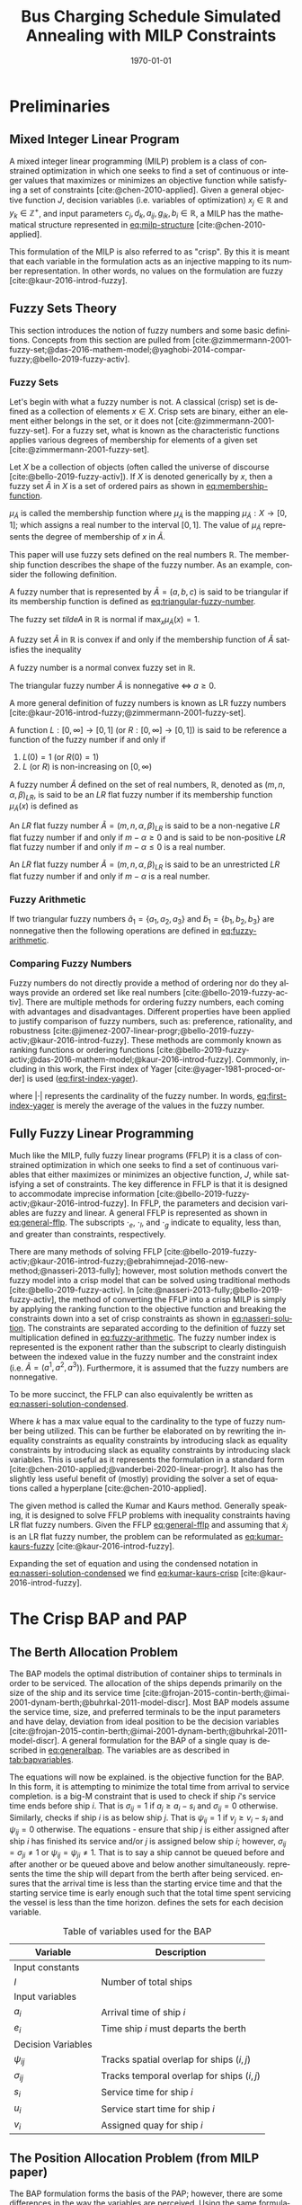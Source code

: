 #+TITLE: Bus Charging Schedule Simulated Annealing with MILP Constraints
#+DATE: \today
#+EMAIL: A01704744@usu.edu
#+LANGUAGE: en

#+LATEX_CLASS: article

# Theorems/Lemmas/Definition headers
#+LATEX_HEADER: \newtheorem{definition}{Definition}[section]

* Preliminaries
** Mixed Integer Linear Program
A mixed integer linear programming (MILP) problem is a class of constrained optimization in which one seeks to find a
set of continuous or integer values that maximizes or minimizes an objective function while satisfying a set of
constraints [cite:@chen-2010-applied]. Given a general objective function $J$, decision variables (i.e. variables of
optimization) $x_j \in \mathbb{R}$ and $y_k \in \mathbb{Z}^+$, and input parameters $c_j, d_k, a_{ij}, g_{ik}, b_i \in \mathbb{R}$, a MILP has the
mathematical structure represented in [[eq:milp-structure]] [cite:@chen-2010-applied].

#+name: eq:milp-structure
\begin{equation}
\begin{array}{lll}
\text{Maximize}   & J = \sum_j c_j x_j + \sum_k d_k y_k            &                 \\
\text{subject to} & \sum_j a_{ij} x_j + \sum_k g_{ik} y_k  \le b_i & (i = 1,2,...,m) \\
                  & x_j \ge 0                                      & (j = 1,2,...,n) \\
                  & y_k \in \mathbb{Z^+}0                          & (k = 1,2,...,n) \\
\end{array}
\end{equation}

This formulation of the MILP is also referred to as "crisp". By this it is meant that each variable in the formulation
acts as an injective mapping to its number representation. In other words, no values on the formulation are fuzzy
[cite:@kaur-2016-introd-fuzzy].

** Fuzzy Sets Theory
This section introduces the notion of fuzzy numbers and some basic definitions. Concepts from this section are pulled
from [cite:@zimmermann-2001-fuzzy-set;@das-2016-mathem-model;@yaghobi-2014-compar-fuzzy;@bello-2019-fuzzy-activ].

*** Fuzzy Sets
Let's begin with what a fuzzy number is not. A classical (crisp) set is defined as a collection of elements $x \in X$.
Crisp sets are binary, either an element either belongs in the set, or it does not [cite:@zimmermann-2001-fuzzy-set].
For a fuzzy set, what is known as the characteristic functions applies various degrees of membership for elements of a
given set [cite:@zimmermann-2001-fuzzy-set].

#+begin_definition
Let $X$ be a collection of objects (often called the universe of discourse [cite:@bello-2019-fuzzy-activ]). If $X$ is denoted
generically by $x$, then a fuzzy set $\tilde{A}$ in $X$ is a set of ordered pairs as shown in [[eq:membership-function]].

#+name: eq:membership-function
\begin{equation}
\tilde{A} = \{(x, \mu_{\tilde{A}}(x))| x\in X\}
\end{equation}

\noindent
$\mu_{\tilde{A}}$ is called the membership function where $\mu_{\tilde{A}}$ is the mapping $\mu_{\tilde{A}} : X \rightarrow
[0,1]$; which assigns a real number to the interval $[0,1]$. The value of $\mu_{\tilde{A}}$ represents the degree of
membership of $x$ in $\tilde{A}$.
#+end_definition

This paper will use fuzzy sets defined on the real numbers $\mathbb{R}$. The membership function describes the shape of
the fuzzy number. As an example, consider the following definition.

#+begin_definition
A fuzzy number that is represented by $\tilde{A} = (a,b,c)$ is said to be triangular if its membership function is
defined as [[eq:triangular-fuzzy-number]].

#+name: eq:triangular-fuzzy-number
\begin{equation}
  \mu_{\tilde{A}}(x) =
  \begin{cases}
    \frac{(x-a)}{(b-a)} & a \le x \le b \\
    \frac{(d-x)}{(d-b)} & c \le x \le d \\
    0                   & \text{otherwise}
  \end{cases}
\end{equation}
#+end_definition

#+begin_definition
The fuzzy set $tilde{A}$ in $\mathbb{R}$ is normal if $\text{max}_x \mu_{\tilde{A}}(x) = 1$.
#+end_definition

#+begin_definition
A fuzzy set $\tilde{A}$ in $\mathbb{R}$ is convex if and only if the membership function of $\tilde{A}$ satisfies the inequality

\begin{equation*}
\mu_{\tilde{A}}[\beta x_1 + (1-\beta)x_2] \ge \text{min}[\mu_{\tilde{A}}(x_1), \mu_{\tilde{A}}(x_2)]\; \forall x_1, x_2 \in \mathbb{R}\; \beta \in [0,1]
\end{equation*}
#+end_definition

#+begin_definition
A fuzzy number is a normal convex fuzzy set in $\mathbb{R}$.
#+end_definition

#+begin_definition
The triangular fuzzy number $\tilde{A}$ is nonnegative $\iff\; a \ge 0$.
#+end_definition

A more general definition of fuzzy numbers is known as LR fuzzy numbers
[cite:@kaur-2016-introd-fuzzy;@zimmermann-2001-fuzzy-set].

#+begin_definition
A function $L:[0,\infty] \rightarrow [0,1]$ (or $R:[0,\infty] \rightarrow [0,1]$) is said to be reference a function of the fuzzy number if and only
if

1. $L(0) = 1$ (or $R(0) = 1$)
2. $L$ (or $R$) is non-increasing on $[0,\infty)$
#+end_definition

#+begin_definition
A fuzzy number $\tilde{A}$ defined on the set of real numbers, $\mathbb{R}$, denoted as $(m,n,\alpha,\beta)_{LR}$, is said to be an $LR$
flat fuzzy number if its membership function $\mu_{\tilde{A}}(x)$ is defined as

\begin{equation}
\mu_{\tilde{A}}(x) =
\begin{cases}
L(\frac{m-x}{\alpha}) & x \le m, \alpha > 0 \\
R(\frac{m-n}{\beta}) & x \ge m, \beta > 0 \\
1                & m \le x \le n
\end{cases}
\end{equation}
#+end_definition

#+begin_definition
An $LR$ flat fuzzy number $\tilde{A} = (m,n,\alpha,\beta)_{LR}$ is said to be a non-negative $LR$ flat fuzzy number if and only
if $m-\alpha \ge 0$ and is said to be non-positive $LR$ flat fuzzy number if and only if $m - \alpha \le 0$ is a real number.
#+end_definition

#+begin_definition
An $LR$ flat fuzzy number $\tilde{A} = (m,n,\alpha,\beta)_{LR}$ is said to be an unrestricted $LR$ flat fuzzy number if and only
if $m - \alpha$ is a real number.
#+end_definition

*** Fuzzy Arithmetic
If two triangular fuzzy numbers $\tilde{a}_1 = \{a_1, a_2, a_3\}$ and $\tilde{b}_1 = \{b_1, b_2, b_3\}$ are nonnegative
then the following operations are defined in [[eq:fuzzy-arithmetic]].

#+name: eq:fuzzy-arithmetic
\begin{equation}
\begin{array}{lcl}
\tilde{a} \oplus \tilde{b} & = & (a_1 + b_1, a_2 + b_2, a_3 + b_3) \\
\tilde{a} \ominus \tilde{b} & = & (a_1 + b_3, a_2 + b_2, a_3 + b_1) \\
\tilde{a} \otimes \tilde{b} & = & (a_1 b_1, a_2 b_2, a_3 b_3)       \\
\end{array}
\end{equation}

*** Comparing Fuzzy Numbers
Fuzzy numbers do not directly provide a method of ordering nor do they always provide an ordered set like real numbers
[cite:@bello-2019-fuzzy-activ]. There are multiple methods for ordering fuzzy numbers, each coming with advantages and
disadvantages. Different properties have been applied to justify comparison of fuzzy numbers, such as: preference,
rationality, and robustness [cite:@jimenez-2007-linear-progr;@bello-2019-fuzzy-activ;@kaur-2016-introd-fuzzy]. These
methods are commonly known as ranking functions or ordering functions
[cite:@bello-2019-fuzzy-activ;@das-2016-mathem-model;@kaur-2016-introd-fuzzy]. Commonly, including in this work, the First
index of Yager [cite:@yager-1981-proced-order] is used ([[eq:first-index-yager]]).

#+name: eq:first-index-yager
\begin{equation}
\mathfrak{R}(\tilde{A}) = \frac{\sum_i a_i}{|\tilde{A}|}
\end{equation}

\noindent
where $|\cdot|$ represents the cardinality of the fuzzy number. In words, [[eq:first-index-yager]] is merely the average
of the values in the fuzzy number.

** Fully Fuzzy Linear Programming
Much like the MILP, fully fuzzy linear programs (FFLP) it is a class of constrained optimization in which one seeks to
find a set of continuous variables that either maximizes or minimizes an objective function, $J$, while satisfying a set
of constraints. The key difference in FFLP is that it is designed to accommodate imprecise information
[cite:@bello-2019-fuzzy-activ;@kaur-2016-introd-fuzzy]. In FFLP, the parameters and decision variables are fuzzy and
linear. A general FFLP is represented as shown in [[eq:general-fflp]]. The subscripts $\cdot_e$, $\cdot_l$, and $\cdot_g$ indicate to
equality, less than, and greater than constraints, respectively.

#+name: eq:general-fflp
\begin{equation}
\begin{array}{lll}
\text{Maximize}   & J = \sum_j \tilde{C}_j \otimes \tilde{X}_j              &                 \\
\text{subject to} & \sum_j \tilde{a}_{ej} \otimes \tilde{x}_j = \tilde{b}_e &  \forall e = 1,2,3,... \\
                  & \sum_j \tilde{a}_{lj} \otimes \tilde{x}_j \le \tilde{b}_l &  \forall l = 1,2,3,... \\
                  & \sum_j \tilde{a}_{gj} \otimes \tilde{x}_j \ge \tilde{b}_l &  \forall g = 1,2,3,...
\end{array}
\end{equation}

There are many methods of solving FFLP
[cite:@bello-2019-fuzzy-activ;@kaur-2016-introd-fuzzy;@ebrahimnejad-2016-new-method;@nasseri-2013-fully]; however, most
solution methods convert the fuzzy model into a crisp model that can be solved using traditional methods
[cite:@bello-2019-fuzzy-activ]. In [cite:@nasseri-2013-fully;@bello-2019-fuzzy-activ], the method of converting the FFLP
into a crisp MILP is simply by applying the ranking function to the objective function and breaking the constraints down
into a set of crisp constraints as shown in [[eq:nasseri-solution]]. The constraints are separated according to the
definition of fuzzy set multiplication defined in [[eq:fuzzy-arithmetic]]. The fuzzy number index is represented is
the exponent rather than the subscript to clearly distinguish between the indexed value in the fuzzy number and the
constraint index (i.e. $\tilde{A} = (a^1,a^2,a^3)$). Furthermore, it is assumed that the fuzzy numbers are nonnegative.

#+name: eq:nasseri-solution
\begin{equation}
\begin{array}{lll}
\text{Maximize}   & J = \mathfrak{R}\Big(\sum_j (c_j^1,c_j^2,c_j^3)(x_j^1,x_j^2,x_j^3)\Big) &\\
\text{subject to} & \sum_j a_{ej}^1 x_j^1 = b_e^1 &  \forall e = 1,2,3,... \\
                  & \sum_j a_{lj}^1 x_j^1 \le b_l^1 &  \forall l = 1,2,3,... \\
                  & \sum_j a_{gj}^1 x_j^1 \ge b_l^1  &  \forall g = 1,2,3,... \\
                  & \sum_j a_{ej}^2 x_j^2 = b_e^2 &  \forall e = 1,2,3,... \\
                  & \sum_j a_{lj}^2 x_j^2 \le b_l^2 &  \forall l = 1,2,3,... \\
                  & \sum_j a_{gj}^2 x_j^2 \ge b_l^2  &  \forall g = 1,2,3,... \\
                  & \sum_j a_{ej}^3 x_j^3 = b_e^3 &  \forall e = 1,2,3,... \\
                  & \sum_j a_{lj}^3 x_j^3 \le b_l^3 &  \forall l = 1,2,3,... \\
                  & \sum_j a_{gj}^3 x_j^3 \ge b_l^3  &  \forall g = 1,2,3,... \\
                  & x_j^2 - x_j^1 \ge 0         & x_j^3 - x_j^2 \ge 0 \\
\end{array}
\end{equation}

\noindent
To be more succinct, the FFLP can also equivalently be written as [[eq:nasseri-solution-condensed]].

#+name: eq:nasseri-solution-condensed
\begin{equation}
\begin{array}{lll}
\text{Maximize}   & J = \mathfrak{R}\Big(\sum_j (c_j^1,c_j^2,c_j^3) \otimes (x_j^1,x_j^2,x_j^3)\Big) &\\
\text{subject to} & \sum_j a_{ej}^k x_j^k = b_e^k &  \forall e = 1,2,3,... \\
                  & \sum_j a_{lj}^k x_j^k \le b_l^k &  \forall l = 1,2,3,... \\
                  & \sum_j a_{gj}^k x_j^k \ge b_l^k  &  \forall g = 1,2,3,... \\
                  & x_j^2 - x_j^1 \ge 0         & x_j^3 - x_j^2 \ge 0 \\
                  & \forall k \in \{1,2,...\}        &                  \\
\end{array}
\end{equation}

Where $k$ has a max value equal to the cardinality to the type of fuzzy number being utilized. This can be further be
elaborated on by rewriting the inequality constraints as equality constraints by introducing slack as equality
constraints by introducing slack as equality constraints by introducing slack variables. This is useful as it
represents the formulation in a standard form [cite:@chen-2010-applied;@vanderbei-2020-linear-progr]. It also has the
slightly less useful benefit of (mostly) providing the solver a set of equations called a hyperplane [cite:@chen-2010-applied].

The given method is called the Kumar and Kaurs method. Generally speaking, it is designed to solve FFLP problems with
inequality constraints having LR flat fuzzy numbers. Given the FFLP [[eq:general-fflp]] and assuming that
$\tilde{x}_j$ is an LR flat fuzzy number, the problem can be reformulated as [[eq:kumar-kaurs-fuzzy]]
[cite:@kaur-2016-introd-fuzzy].

#+name: eq:kumar-kaurs-fuzzy
\begin{equation}
\begin{array}{lll}
\text{Maximize}   & J = \sum_j \tilde{C}_j \otimes \tilde{X}_j              &                                              \\
\text{subject to} & \sum_j \tilde{a}_{ej} \otimes \tilde{x}_j               = \tilde{b}_e & \forall e = 1,2,3,...                \\
                  & \sum_j \tilde{a}_{lj} \otimes \tilde{x}_j \oplus \tilde{S}_l = \tilde{b}_l \oplus \tilde{S'}_l & \forall l = 1,2,3,... \\
                  & \sum_j \tilde{a}_{gj} \otimes \tilde{x}_j \oplus \tilde{S}_e = \tilde{b}_l \oplus \tilde{S'}_g & \forall g = 1,2,3,... \\
                  & \mathfrak{R}(\tilde{S_l}) - \mathfrak{R}(\tilde{S_l'}) \ge 0                                     & \forall l = 1,2,3,...      \\
                  & \mathfrak{R}(\tilde{S_g}) - \mathfrak{R}(\tilde{S_g'}) \le 0                                     & \forall g = 1,2,3,...
\end{array}
\end{equation}

Expanding the set of equation and using the condensed notation in [[eq:nasseri-solution-condensed]] we find
[[eq:kumar-kaurs-crisp]] [cite:@kaur-2016-introd-fuzzy].

#+name: eq:kumar-kaurs-crisp
\begin{equation}
\begin{array}{lll}
\text{Maximize}    & J = \mathfrak{R}\Big(\sum_j (c_j^1,c_j^2,c_j^3) \otimes (x_j^1,x_j^2,x_j^3)\Big) &                       \\
\text{subject to}  & \sum_j a_{ej}^k x_j^k = b_e^k                                   &  \forall e = 1,2,3,...      \\
                   & \sum_j a_{lj}^k x_j^k s_l^k \le s_l^{'k} b_l^k                    &  \forall l = 1,2,3,...      \\
                   & \sum_j a_{gj}^k x_j^k s_g^k \ge s_l^{'k} b_l^k                    &  \forall g = 1,2,3,...      \\
                   & \mathfrak{R}(\tilde{S_l}) - \mathfrak{R}(\tilde{S_l'}) = 0                         & \forall l = 1,2,3,...       \\
                   & \mathfrak{R}(\tilde{S_g}) - \mathfrak{R}(\tilde{S_g'}) = 0                         & \forall g = 1,2,3,...       \\
                   & x_j^2 - x_j^1 \ge 0                                            & x_j^3 - x_j^2 \ge 0     \\
                   & s_j^2 - s_j^1 \ge 0                                            & s_j^3 - s_j^2 \ge 0     \\
                   & s_j^{'2} - s_j^{'1} \ge 0                                      & s_j^{'3} - s_j^{'2} \ge 0 \\
                   & \forall k \in \{1,2,...\}                                            &                       \\
\end{array}
\end{equation}

* The Crisp BAP and PAP
** The Berth Allocation Problem
The BAP models the optimal distribution of container ships to terminals in order to be serviced. The allocation of the
ships depends primarily on the size of the ship and its service time
[cite:@frojan-2015-contin-berth;@imai-2001-dynam-berth;@buhrkal-2011-model-discr]. Most BAP models assume the service
time, size, and preferred terminals to be the input parameters and have delay, deviation from ideal position to be the decision
variables [cite:@frojan-2015-contin-berth;@imai-2001-dynam-berth;@buhrkal-2011-model-discr]. A general formulation for the
BAP of a single quay is described in [[eq:generalbap]]. The variables are as described in [[tab:bapvariables]].

The equations will now be explained. \autoref{subeq:bapobj} is the objective function for the BAP. In this form, it is
attempting to minimize the total time from arrival to service completion. \autoref{subeq:baptemporal} is a big-M
constraint that is used to check if ship $i$'s service time ends before ship $i$. That is $\sigma_{ij}=1$ if $a_j \ge a_i -
s_i$ and $\sigma_{ij} = 0$ otherwise. Similarly, \autoref{subeq:bapspatial} checks if ship $i$ is as below ship $j$. That is
$\psi_{ij} = 1$ if $v_j \ge v_i - s_i$ and $\psi_{ij} = 0$ otherwise. The equations \autoref{subeq:bapvalidpos} -
\autoref{subeq:bappsi} ensure that ship $j$ is either assigned after ship $i$ has finished its service and/or $j$ is
assigned below ship $i$; however, $\sigma_{ij} = \sigma_{ji} \ne 1$ or $\psi_{ij} = \psi_{ji} \ne 1$. That is to say a ship cannot be queued
before and after another or be queued above and below another simultaneously. \autoref{subeq:bapdetach} represents the
time the ship will depart from the berth after being serviced. \autoref{subeq:bapvalidtime} ensures that the arrival
time is less than the starting ervice time and that the starting service time is early enough such that the total time
spent servicing the vessel is less than the time horizon. \autoref{subeq:bapspaces} defines the sets for each decision
variable.

#+name: eq:generalbap
\begin{subequations}
\label{eq:bapconstrs}
\begin{align}
    \text{Minimize }   & \sum_{i=1}^I (e_i - a_i)                                       \label{subeq:bapobj}    \\
    \text{subject to } &a_j - a_i - s_i - (\sigma_{ij} - 1)T \geq 0                         \label{subeq:baptemporal}         \\
                       &v_j - v_i - s_i - (\psi_{ij} - 1)S \geq 0                         \label{subeq:bapspatial}        \\
                       &\sigma_{ij} + \sigma_{ji} + \psi_{ij} + \psi_{ji} \geq 1                       \label{subeq:bapvalidpos}    \\
                       &\sigma_{ij} + \sigma_{ji} \leq 1                                         \label{subeq:bapsigma}        \\
                       &\psi_{ij} + \psi_{ji} \leq 1                                         \label{subeq:bappsi}        \\
                       &s_i + a_i = e_i                                             \label{subeq:bapdetach}       \\
                       &a_i \leq u_i \leq (T - s_i)                                       \label{subeq:bapvalidtime} \\
                       &\sigma_{ij} \in \{0,1\},\;\psi_{ij} \in \{0,1\}\; v_i \in [0 \mbox{ } S ] \label{subeq:bapspaces}
\end{align}
\end{subequations}

#+name: tab:bapvariables
#+caption: Table of variables used for the BAP
| *Variable*         | *Description*                             |
|--------------------+-------------------------------------------|
| Input constants    |                                           |
| $I$                | Number of total ships                     |
|--------------------+-------------------------------------------|
| Input variables    |                                           |
| $a_i$              | Arrival time of ship $i$                  |
| $e_i$              | Time ship $i$ must departs the berth      |
|--------------------+-------------------------------------------|
| Decision Variables |                                           |
| $\psi_{ij}$           | Tracks spatial overlap for ships $(i,j)$  |
| $\sigma_{ij}$           | Tracks temporal overlap for ships $(i,j)$ |
| $s_i$              | Service time for ship $i$                 |
| $u_i$              | Service start time for ship $i$           |
| $v_i$              | Assigned quay for ship $i$                |
|--------------------+-------------------------------------------|

** The Position Allocation Problem (from MILP paper)
The BAP formulation forms the basis of the PAP; however, there are some differences in the way the variables are
perceived. Using the same formulation as [[eq:generalbap]], the $i^{th}$ visit, the starting service time,
$u_i$, is now the starting charge time, the berth location, $v_i$, is now the charger queue for assignment,
and the service time, $s_i$, is now the time to charge. The PAP utilizes a number of parameters. The following
parameters are constants.

- $Q$   : charger length
- $T$   : time horizon
- $N$   : number of incoming vehicles
- $s_i$ : charging time for vehicle $i;\; 1 \leq i \leq N$
- $a_i$ : arrival time of vehicle $i;\; 1 \leq i \leq N$

These constants define the problem bounds. The following list provides a series of decision variables used in the
formulation.

- $u_i$         : starting time of service for vehicle $i;\; 1 \leq i \leq N$
- $v_i$         : charge location $i;\; 1 \leq i \leq N$
- $e_i$         : departure time for vehicle $i;\; 1 \leq i \leq N$
- $\sigma_{ij}$ : binary variable that determines ordering of vehicles $i$ and $j$ in time
- $\psi_{ij}$   : binary variable that determines relative position of vehicles $i$ and $j$ when charging simultaneously

* References
#+bibliographystyle:plain
#+bibliography:citation-database/lit-ref.bib
#+bibliography:citation-database/lib-ref.bib
#+print_bibliography:

#  LocalWords:  Yager MILP FFLP hyperplane BAP
